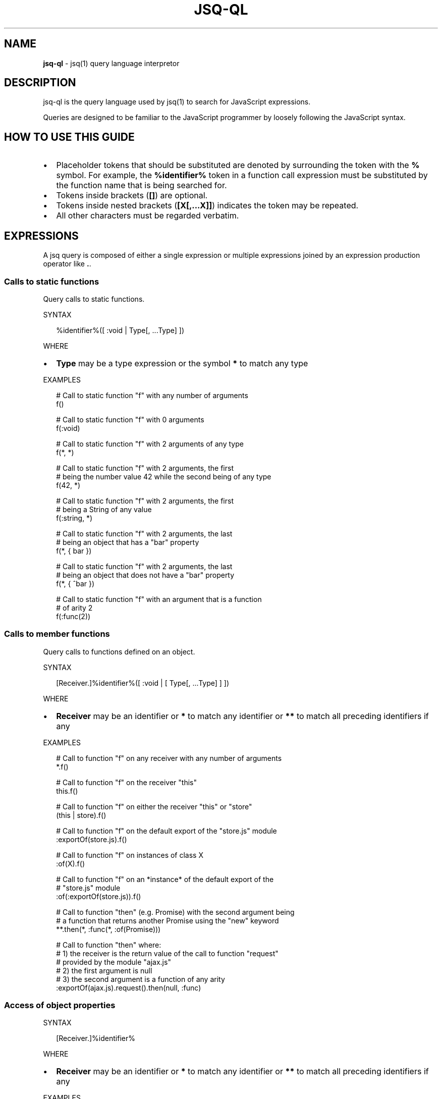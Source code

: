 .TH "JSQ\-QL" "1" "August 2017" "" ""
.SH "NAME"
\fBjsq-ql\fR \- jsq(1) query language interpretor
.SH DESCRIPTION
.P
jsq\-ql is the query language used by jsq(1) to search for JavaScript
expressions\.
.P
Queries are designed to be familiar to the JavaScript programmer by loosely
following the JavaScript syntax\.
.SH HOW TO USE THIS GUIDE
.RS 0
.IP \(bu 2
Placeholder tokens that should be substituted are denoted by surrounding the
token with the \fB%\fP symbol\. For example, the \fB%identifier%\fP token in a
function call expression must be substituted by the function name that is
being searched for\.
.IP \(bu 2
Tokens inside brackets (\fB[]\fP) are optional\.
.IP \(bu 2
Tokens inside nested brackets (\fB[X[,\.\.\.X]]\fP) indicates the token may be
repeated\.
.IP \(bu 2
All other characters must be regarded verbatim\.

.RE
.SH EXPRESSIONS
.P
A jsq query is composed of either a single expression or multiple expressions
joined by an expression production operator like \fB\|\.\fP\|\.
.SS Calls to static functions
.P
Query calls to static functions\.
.P
SYNTAX
.P
.RS 2
.nf
%identifier%([ :void | Type[, \.\.\.Type] ])
.fi
.RE
.P
WHERE
.RS 0
.IP \(bu 2
\fBType\fP may be a type expression or the symbol \fB*\fP to match any type

.RE
.P
EXAMPLES
.P
.RS 2
.nf
# Call to static function "f" with any number of arguments
f()

# Call to static function "f" with 0 arguments
f(:void)

# Call to static function "f" with 2 arguments of any type
f(*, *)

# Call to static function "f" with 2 arguments, the first
# being the number value 42 while the second being of any type
f(42, *)

# Call to static function "f" with 2 arguments, the first
# being a String of any value
f(:string, *)

# Call to static function "f" with 2 arguments, the last
# being an object that has a "bar" property
f(*, { bar })

# Call to static function "f" with 2 arguments, the last
# being an object that does not have a "bar" property
f(*, { ^bar })

# Call to static function "f" with an argument that is a function 
# of arity 2
f(:func(2))
.fi
.RE
.SS Calls to member functions
.P
Query calls to functions defined on an object\.
.P
SYNTAX
.P
.RS 2
.nf
[Receiver\.]%identifier%([ :void | [ Type[, \.\.\.Type] ] ])
.fi
.RE
.P
WHERE
.RS 0
.IP \(bu 2
\fBReceiver\fP may be an identifier or \fB*\fP to match any identifier or \fB**\fP
to match all preceding identifiers if any

.RE
.P
EXAMPLES
.P
.RS 2
.nf
# Call to function "f" on any receiver with any number of arguments
*\.f()

# Call to function "f" on the receiver "this"
this\.f()

# Call to function "f" on either the receiver "this" or "store"
(this | store)\.f()

# Call to function "f" on the default export of the "store\.js" module
:exportOf(store\.js)\.f()

# Call to function "f" on instances of class X
:of(X)\.f()

# Call to function "f" on an *instance* of the default export of the 
# "store\.js" module
:of(:exportOf(store\.js))\.f()

# Call to function "then" (e\.g\. Promise) with the second argument being
# a function that returns another Promise using the "new" keyword
**\.then(*, :func(*, :of(Promise)))

# Call to function "then" where:
# 1) the receiver is the return value of the call to function "request" 
#    provided by the module "ajax\.js"
# 2) the first argument is null
# 3) the second argument is a function of any arity
:exportOf(ajax\.js)\.request()\.then(null, :func)
.fi
.RE
.SS Access of object properties
.P
SYNTAX
.P
.RS 2
.nf
[Receiver\.]%identifier%
.fi
.RE
.P
WHERE
.RS 0
.IP \(bu 2
\fBReceiver\fP may be an identifier or \fB*\fP to match any identifier or \fB**\fP
to match all preceding identifiers if any

.RE
.P
EXAMPLES
.P
.RS 2
.nf
# Access to the property "x" of the identifier "a"
a\.x
.fi
.RE
.SS Properties of JSX elements
.P
Query instantiated JSX elements with certain properties\.
.P
SYNTAX
.P
.RS 2
.nf
<%identifier% [\.\.\.JSXProperty] />
.fi
.RE
.P
Where \fBJSXProperty\fP is defined as:
.P
.RS 2
.nf
%key%[={Type}]
.fi
.RE
.P
EXAMPLES
.P
.RS 2
.nf
# find Link components:
<Link />

# find Link components with an onClick property defined:
<Link onClick /

# find Link components without an onClick property defined:
<Link ^onClick />

# find Link components with onClick having a boolean value
<Link onClick={:bool} />

# find Link components with onClick being a function of arity 2:
<Link onClick={:func(2)} />

# find Link components with an href value of either an array of strings, 
# or an object:
<Link href={(:array(:string) | :object)} />
.fi
.RE
.SS Use of exported symbols from modules
.P
This type matcher is available only for scripts that use either the ES6 Module
format or the CommonJS format\.
.P
SYNTAX
.P
.RS 2
.nf
:exportOf(%file%[, %symbol%])
.fi
.RE
.P
When \fB%export%\fP is omitted, the \fBdefault\fP export is assumed\.
.P
EXAMPLES
.P
.RS 2
.nf
# All references to the identifier assigned to the default export of the 
# "ajax\.js" module
:exportOf(ajax\.js)

# Call to the default export of the ajax\.js module
:exportOf(ajax\.js)()

# Access to the "x" member of the default export of the ajax\.js module
:exportOf(ajax\.js)\.x

# Call to the "toJSON" member of the default export of the ajax\.js module
:exportOf(ajax\.js)\.toJSON()

# Import of the "x" export of the ajax\.js module
:exportOf(ajax\.js, x)
.fi
.RE
.SH TYPE EXPRESSIONS
.P
The constructs described in this section may be used anywhere \fBType\fP is
referenced in an expression syntax synopsis but can not be used as a query
expression unless stated otherwise in the documentation\.
.P
Type expressions may be negated by prefixing them with the \fB^\fP symbol if the
expression syntax defines it\.
.P
The special \fB*\fP type expression will match any type\.
.P
The special \fB:void\fP type expression will not match if anything in its position
is defined\.
.SS Function values
.P
SYNTAX
.P
.RS 2
.nf
:func[(Arity[, Type | :void])]
.fi
.RE
.P
WHERE
.RS 0
.IP \(bu 2
\fBArity\fP is a number denoting the number of arguments the function has,
.IP \(bu 2
\fBType\fP is the type of the return value of the function\.

.RE
.P
EXAMPLES
.P
.RS 2
.nf
# Any function
:func

# A function that accepts 1 argument
:func(1)

# A function that accepts any number of argument and returns anything
:func(*)

# A function that accepts anything and returns a boolean value
:func(*, :bool)

# A function that accepts anything and returns nothing
:func(*, :void)

# A function that returns something other than a boolean (or nothing at
# all)
:func(*, ^:bool)

# Equivalent to :func
:func(*, *)
.fi
.RE
.SS String values
.P
SYNTAX
.P
.RS 2
.nf
:string | "%string%"
.fi
.RE
.P
EXAMPLES
.P
.RS 2
.nf
# Any string
:string

# An empty string
""

# The "foo" string
"foo"
.fi
.RE
.P
\fBWildcards\fR
.P
The character sequence \fB\|\.*\fP found in string matchers is treated as a wildcard\.
.P
EXAMPLES
.P
.RS 2
.nf
# Match "Hello", "Hello World!", or `Hello ${'anything'}`
"Hello\.*"
.fi
.RE
.SS Object values
.P
SYNTAX
.P
.RS 2
.nf
:object | { [ObjectProperty[,\.\.\.ObjectProperty]] }
.fi
.RE
.P
Where \fBObjectProperty\fP is defined as:
.P
.RS 2
.nf
[^]%key%[: [^]Type]
.fi
.RE
.P
EXAMPLES
.P
.RS 2
.nf
# Object has 0 more properties
:object

# Object has 0 properties (i\.e\. an empty object)
{}

# Object has the "a" property
{ a }

# Object does not have the "a" property
{ ^a }

# Object has both the "a" and "b" properties
{ a, b }

# Object has the "a" property but not the "b" property
{ a, ^b }

# Object may have the "a" property but not the "b" property
{ ?a, ^b }

# Object is not empty but has neither "a" nor "b" for properties
{ ^a, ^b }

# Object has the "a" property with a value of a numerical type
{ a: :number }

# Object has the "a" property with a value of type other than a number
{ a: ^:number }
.fi
.RE
.SS Boolean values
.P
SYNTAX
.P
.RS 2
.nf
:bool | true | false
.fi
.RE
.P
EXAMPLES
.P
.RS 2
.nf
# Any boolean value
:bool

# A true value
true

# A false value
false
.fi
.RE
.SS Class instances
.P
Match objects instantiated using the \fBnew\fP keyword\.
.P
SYNTAX
.P
.RS 2
.nf
:of(%identifier% | Type)
.fi
.RE
.P
EXAMPLES
.P
.RS 2
.nf
# An instance of a class or function named X
:of(X)

# An instance of the default export of the module "class\.js"
:of(:exportOf(class\.js))
.fi
.RE
.SS Numerical values
.P
SYNTAX
.P
.RS 2
.nf
:number | [\-]%number%
.fi
.RE
.P
EXAMPLES
.P
.RS 2
.nf
# Any number
:number

# The number 42
42

# The number \-0\.5
\-0\.5
.fi
.RE
.SS Regular expressions
.P
SYNTAX
.P
.RS 2
.nf
:regexp | /%pattern%/
.fi
.RE
.P
EXAMPLES
.P
.RS 2
.nf
# match any kind of regex; literal or constructed using new RegExp()
:regexp

# match a regexp that has "foo" for a pattern:
/foo/
.fi
.RE
.SH TYPE EXPRESSION KEYWORDS
.P
This group of matchers may receive a special treatment depending on where
they're used\.
.RS 0
.IP \(bu 2
\fB*\fP \- denotes anything (including nothing)
.IP \(bu 2
\fB**\fP \- greedy anything
.IP \(bu 2
\fB:void\fP \- nothing
.IP \(bu 2
\fB^:void\fP \- something

.RE
.P
EXAMPLES
.P
.RS 2
.nf
# A function call with no arguments
f(:void)

# A function call with the first argument being of any type
f(*)

# A function call to "f" on any receiver (*)
*\.f()

# A function call to "f" on any receiver, no matter how deeply nested:
**\.f()

# A callback that accepts any number of arguments and returns nothing
f(:func(*, :void))
.fi
.RE
.SH TYPE EXPRESSION UNIONS
.P
A type expression union makes it possible to match multiple types at any
certain position\.
.P
SYNTAX
.P
.RS 2
.nf
(Type | Type [|\.\.\.Type])
.fi
.RE
.P
EXAMPLES
.P
.RS 2
.nf
# An object or a string
(:object | :string)

# Object does not have the "a" property or does but it's not a number
({ ^a } | { a: ^:number })
.fi
.RE

